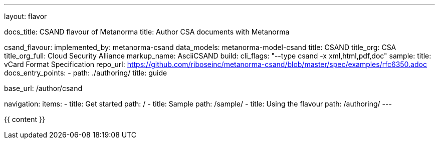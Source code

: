 ---
layout: flavor

docs_title: CSAND flavour of Metanorma
title: Author CSA documents with Metanorma

csand_flavour:
  implemented_by: metanorma-csand
  data_models: metanorma-model-csand
  title: CSAND
  title_org: CSA
  title_org_full: Cloud Security Alliance
  markup_name: AsciiCSAND
  build:
    cli_flags: "--type csand -x xml,html,pdf,doc"
  sample:
    title: vCard Format Specification
    repo_url: https://github.com/riboseinc/metanorma-csand/blob/master/spec/examples/rfc6350.adoc
  docs_entry_points: 
    - path: ./authoring/
      title: guide

base_url: /author/csand

navigation:
  items:
  - title: Get started
    path: /
  - title: Sample
    path: /sample/
  - title: Using the flavour
    path: /authoring/
---

{{ content }}
